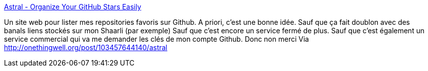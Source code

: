 :jbake-type: post
:jbake-status: published
:jbake-title: Astral - Organize Your GitHub Stars Easily
:jbake-tags: software,web,git,github,_mois_nov.,_année_2014
:jbake-date: 2014-11-24
:jbake-depth: ../
:jbake-uri: shaarli/1416839953000.adoc
:jbake-source: https://nicolas-delsaux.hd.free.fr/Shaarli?searchterm=http%3A%2F%2Fastralapp.com%2F&searchtags=software+web+git+github+_mois_nov.+_ann%C3%A9e_2014
:jbake-style: shaarli

http://astralapp.com/[Astral - Organize Your GitHub Stars Easily]

Un site web pour lister mes repositories favoris sur Github. A priori, c'est une bonne idée. Sauf que ça fait doublon avec des banals liens stockés sur mon Shaarli (par exemple) Sauf que c'est encore un service fermé de plus. Sauf que c'est également un service commercial qui va me demander les clés de mon compte Github. Donc non merci Via http://onethingwell.org/post/103457644140/astral

